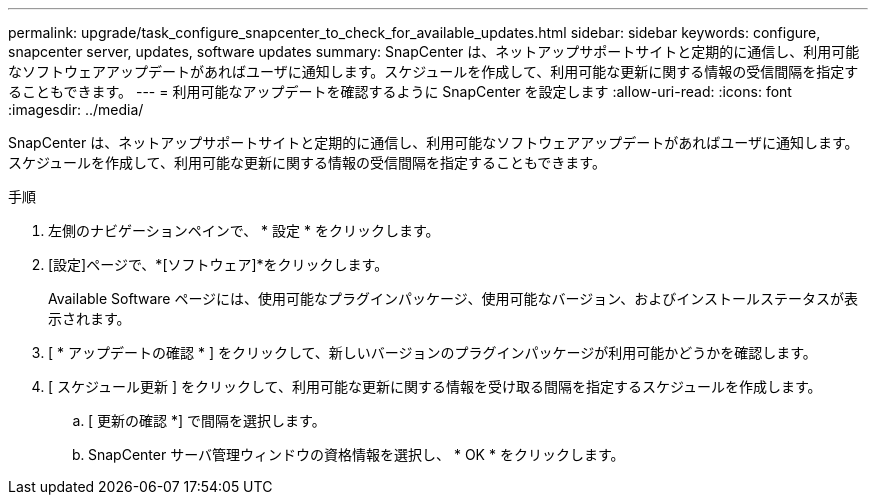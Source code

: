 ---
permalink: upgrade/task_configure_snapcenter_to_check_for_available_updates.html 
sidebar: sidebar 
keywords: configure, snapcenter server, updates, software updates 
summary: SnapCenter は、ネットアップサポートサイトと定期的に通信し、利用可能なソフトウェアアップデートがあればユーザに通知します。スケジュールを作成して、利用可能な更新に関する情報の受信間隔を指定することもできます。 
---
= 利用可能なアップデートを確認するように SnapCenter を設定します
:allow-uri-read: 
:icons: font
:imagesdir: ../media/


[role="lead"]
SnapCenter は、ネットアップサポートサイトと定期的に通信し、利用可能なソフトウェアアップデートがあればユーザに通知します。スケジュールを作成して、利用可能な更新に関する情報の受信間隔を指定することもできます。

.手順
. 左側のナビゲーションペインで、 * 設定 * をクリックします。
. [設定]ページで、*[ソフトウェア]*をクリックします。
+
Available Software ページには、使用可能なプラグインパッケージ、使用可能なバージョン、およびインストールステータスが表示されます。

. [ * アップデートの確認 * ] をクリックして、新しいバージョンのプラグインパッケージが利用可能かどうかを確認します。
. [ スケジュール更新 ] をクリックして、利用可能な更新に関する情報を受け取る間隔を指定するスケジュールを作成します。
+
.. [ 更新の確認 *] で間隔を選択します。
.. SnapCenter サーバ管理ウィンドウの資格情報を選択し、 * OK * をクリックします。



